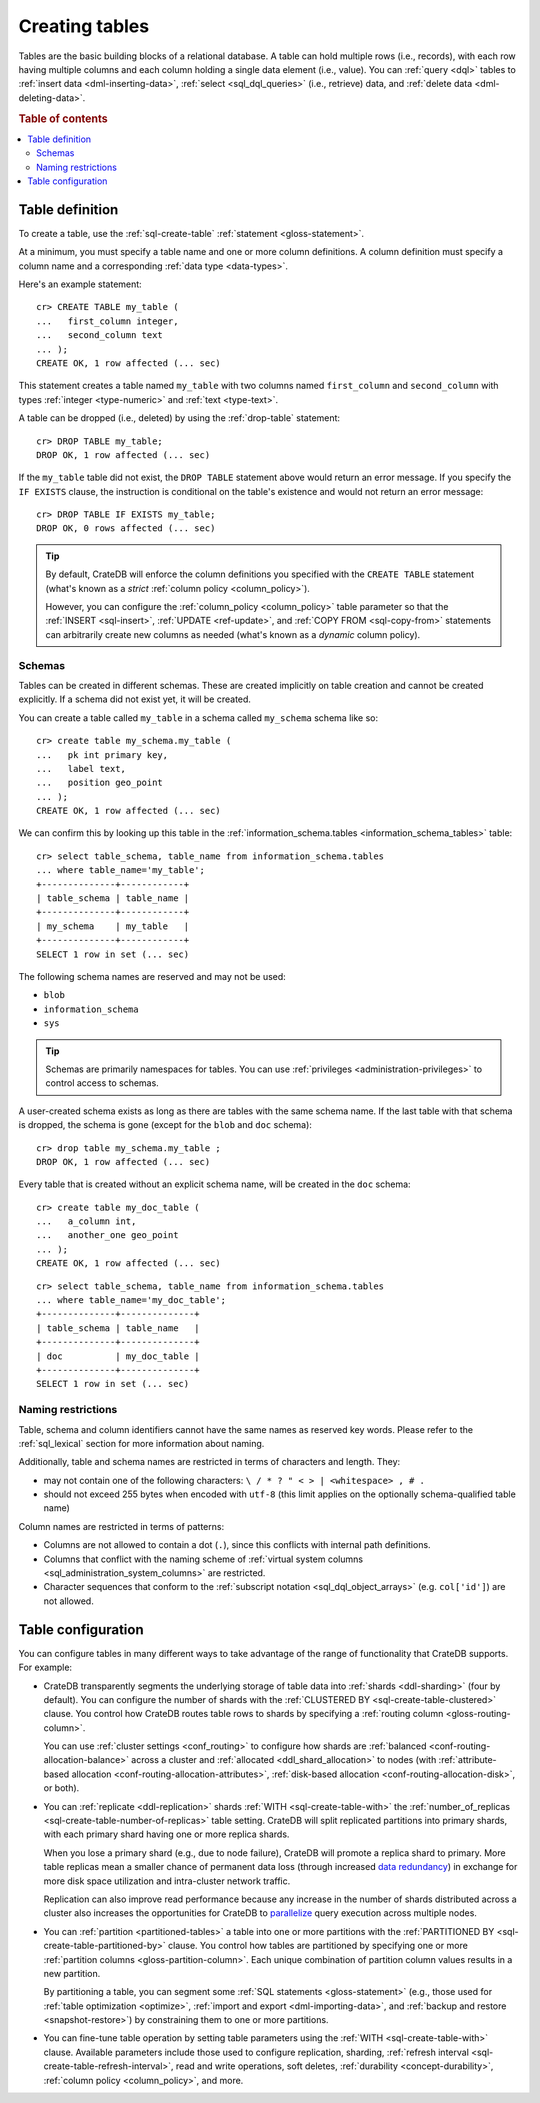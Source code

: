 .. _ddl-create-table:

===============
Creating tables
===============

Tables are the basic building blocks of a relational database. A table can hold
multiple rows (i.e., records), with each row having multiple columns and each
column holding a single data element (i.e., value). You can :ref:`query <dql>`
tables to :ref:`insert data <dml-inserting-data>`, :ref:`select <sql_dql_queries>`
(i.e., retrieve) data, and :ref:`delete data <dml-deleting-data>`.

.. rubric:: Table of contents

.. contents::
   :local:


.. _ddl-create-table-definition:

Table definition
================

To create a table, use the :ref:`sql-create-table` :ref:`statement
<gloss-statement>`.

At a minimum, you must specify a table name and one or more column
definitions. A column definition must specify a column name and a corresponding
:ref:`data type <data-types>`.

Here's an example statement::

    cr> CREATE TABLE my_table (
    ...   first_column integer,
    ...   second_column text
    ... );
    CREATE OK, 1 row affected (... sec)

This statement creates a table named ``my_table`` with two columns named
``first_column`` and ``second_column`` with types :ref:`integer
<type-numeric>` and :ref:`text <type-text>`.

A table can be dropped (i.e., deleted) by using the :ref:`drop-table`
statement::

    cr> DROP TABLE my_table;
    DROP OK, 1 row affected (... sec)

If the ``my_table`` table did not exist, the ``DROP TABLE`` statement above
would return an error message. If you specify the ``IF EXISTS`` clause, the
instruction is conditional on the table's existence and would not return an
error message::

    cr> DROP TABLE IF EXISTS my_table;
    DROP OK, 0 rows affected (... sec)

.. TIP::

    By default, CrateDB will enforce the column definitions you specified with
    the ``CREATE TABLE`` statement (what's known as a *strict* :ref:`column
    policy <column_policy>`).

    However, you can configure the :ref:`column_policy <column_policy>` table
    parameter so that the :ref:`INSERT <sql-insert>`, :ref:`UPDATE
    <ref-update>`, and :ref:`COPY FROM <sql-copy-from>` statements can
    arbitrarily create new columns as needed (what's known as a *dynamic*
    column policy).


.. _ddl-create-table-schemas:

Schemas
-------

Tables can be created in different schemas. These are created implicitly on
table creation and cannot be created explicitly. If a schema did not exist yet,
it will be created.

You can create a table called ``my_table`` in a schema called ``my_schema``
schema like so::

    cr> create table my_schema.my_table (
    ...   pk int primary key,
    ...   label text,
    ...   position geo_point
    ... );
    CREATE OK, 1 row affected (... sec)

We can confirm this by looking up this table in the
:ref:`information_schema.tables <information_schema_tables>` table::

    cr> select table_schema, table_name from information_schema.tables
    ... where table_name='my_table';
    +--------------+------------+
    | table_schema | table_name |
    +--------------+------------+
    | my_schema    | my_table   |
    +--------------+------------+
    SELECT 1 row in set (... sec)

The following schema names are reserved and may not be used:

- ``blob``
- ``information_schema``
- ``sys``

.. TIP::

   Schemas are primarily namespaces for tables. You can use :ref:`privileges
   <administration-privileges>` to control access to schemas.

A user-created schema exists as long as there are tables with the same schema
name. If the last table with that schema is dropped, the schema is gone (except
for the ``blob`` and ``doc`` schema)::

    cr> drop table my_schema.my_table ;
    DROP OK, 1 row affected (... sec)

Every table that is created without an explicit schema name, will be created in
the ``doc`` schema::

    cr> create table my_doc_table (
    ...   a_column int,
    ...   another_one geo_point
    ... );
    CREATE OK, 1 row affected (... sec)

::

    cr> select table_schema, table_name from information_schema.tables
    ... where table_name='my_doc_table';
    +--------------+--------------+
    | table_schema | table_name   |
    +--------------+--------------+
    | doc          | my_doc_table |
    +--------------+--------------+
    SELECT 1 row in set (... sec)

.. Hidden: drop tables::

    cr> drop table my_doc_table;
    DROP OK, 1 row affected (... sec)


.. _ddl-create-table-naming:

Naming restrictions
-------------------

Table, schema and column identifiers cannot have the same names as reserved key
words. Please refer to the :ref:`sql_lexical` section for more information
about naming.

Additionally, table and schema names are restricted in terms of characters and
length. They:

- may not contain one of the following characters: ``\ / * ? " < > |
  <whitespace> , # .``

- should not exceed 255 bytes when encoded with ``utf-8`` (this
  limit applies on the optionally schema-qualified table name)

Column names are restricted in terms of patterns:

- Columns are not allowed to contain a dot (``.``), since this conflicts
  with internal path definitions.

- Columns that conflict with the naming scheme of
  :ref:`virtual system columns <sql_administration_system_columns>` are
  restricted.

- Character sequences that conform to the
  :ref:`subscript notation <sql_dql_object_arrays>` (e.g. ``col['id']``) are
  not allowed.


.. _ddl-create-table-configuration:

Table configuration
===================

You can configure tables in many different ways to take advantage of the range
of functionality that CrateDB supports. For example:

.. rst-class:: open

- CrateDB transparently segments the underlying storage of table data into
  :ref:`shards <ddl-sharding>` (four by default). You can configure the number
  of shards with the :ref:`CLUSTERED BY <sql-create-table-clustered>`
  clause. You control how CrateDB routes table rows to shards by specifying a
  :ref:`routing column <gloss-routing-column>`.

  You can use :ref:`cluster settings <conf_routing>` to configure how shards
  are :ref:`balanced <conf-routing-allocation-balance>` across a cluster and
  :ref:`allocated <ddl_shard_allocation>` to nodes (with :ref:`attribute-based
  allocation <conf-routing-allocation-attributes>`, :ref:`disk-based allocation
  <conf-routing-allocation-disk>`, or both).

  .. SEEALSO::

      `How-to guides: Tuning sharding performance`_

- You can :ref:`replicate <ddl-replication>` shards :ref:`WITH
  <sql-create-table-with>` the :ref:`number_of_replicas
  <sql-create-table-number-of-replicas>` table setting. CrateDB will split
  replicated partitions into primary shards, with each primary shard having one
  or more replica shards.

  When you lose a primary shard (e.g., due to node failure), CrateDB will
  promote a replica shard to primary. More table replicas mean a smaller chance
  of permanent data loss (through increased `data redundancy`_) in exchange for
  more disk space utilization and intra-cluster network traffic.

  Replication can also improve read performance because any increase in the
  number of shards distributed across a cluster also increases the
  opportunities for CrateDB to `parallelize`_ query execution across multiple
  nodes.

- You can :ref:`partition <partitioned-tables>` a table into one or more
  partitions with the :ref:`PARTITIONED BY <sql-create-table-partitioned-by>`
  clause. You control how tables are partitioned by specifying one or more
  :ref:`partition columns <gloss-partition-column>`. Each unique combination of
  partition column values results in a new partition.

  By partitioning a table, you can segment some :ref:`SQL statements
  <gloss-statement>` (e.g., those used for :ref:`table optimization
  <optimize>`, :ref:`import and export <dml-importing-data>`, and :ref:`backup and
  restore <snapshot-restore>`) by constraining them to one or more partitions.

  .. SEEALSO::

      `How-to guides: Tuning partitions for insert performance`_

- You can fine-tune table operation by setting table parameters using the
  :ref:`WITH <sql-create-table-with>` clause. Available parameters include
  those used to configure replication, sharding, :ref:`refresh interval
  <sql-create-table-refresh-interval>`, read and write operations, soft
  deletes, :ref:`durability <concept-durability>`, :ref:`column policy
  <column_policy>`, and more.


.. _data availability: https://en.wikipedia.org/wiki/High_availability
.. _data redundancy: https://en.wikipedia.org/wiki/Data_redundancy
.. _disaster recovery: https://en.wikipedia.org/wiki/Disaster_recovery
.. _How-to guides\: Tuning partitions for insert performance: https://crate.io/docs/crate/howtos/en/latest/performance/inserts/bulk.html#split-your-tables-into-partitions
.. _How-to guides\: Tuning sharding performance: https://crate.io/docs/crate/howtos/en/latest/performance/sharding.html
.. _parallelize: https://en.wikipedia.org/wiki/Distributed_computing
.. _service resilience: https://en.wikipedia.org/wiki/Resilience_(network)
